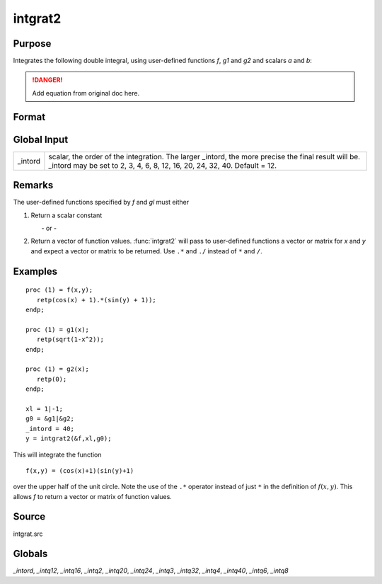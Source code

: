 
intgrat2
==============================================

Purpose
----------------

Integrates the following double integral, using user-defined functions *f*, *g1* and *g2* and scalars *a* and *b*:

.. DANGER:: Add equation from original doc here.

Format
----------------
.. function:: intgrat2(&f, xl, gl)

    :param &f: pointer to the procedure containing the function to be integrated.
    :type &f: scalar

    :param xl: the limits of *x*. These must be scalar limits.
    :type xl: 2x1 or 2xN matrix

    :param gl: the limits of *y*.

        For *xl* and *gl*, the first row is the upper limit and the second row is the lower limit. *N* integrations are computed.

    :type gl: 2x1 or 2xN matrix of function pointers

    :returns: y (*Nx1 vector*) of the estimated integral(s) of :math:`f(x, y)`, evaluated between the limits given by *xl* and *gl*.

Global Input
------------

+-----------------+-----------------------------------------------------+
| \_intord        | scalar, the order of the integration. The larger    |
|                 | \_intord, the more precise the final result will    |
|                 | be. \_intord may be set to 2, 3, 4, 6, 8, 12, 16,   |
|                 | 20, 24, 32, 40.                                     |
|                 | Default = 12.                                       |
+-----------------+-----------------------------------------------------+


Remarks
-------

The user-defined functions specified by *f* and *gl* must either

#. Return a scalar constant

         - or -

#. Return a vector of function values. :func:`intgrat2` will pass to
   user-defined functions a vector or matrix for *x* and *y* and expect a
   vector or matrix to be returned. Use ``.*`` and ``./`` instead of ``*`` and ``/``.


Examples
----------------

::

    proc (1) = f(x,y);
       retp(cos(x) + 1).*(sin(y) + 1));
    endp;
     
    proc (1) = g1(x);
       retp(sqrt(1-x^2));
    endp;
     
    proc (1) = g2(x);
       retp(0);
    endp;
     
    xl = 1|-1;
    g0 = &g1|&g2;
    _intord = 40;
    y = intgrat2(&f,xl,g0);

This will integrate the function

::

    f(x,y) = (cos(x)+1)(sin(y)+1)

over the upper half of the unit circle. Note the use of the ``.*`` operator instead of just ``*`` in the
definition of :math:`f(x, y)`. This allows *f* to return a vector or matrix of function values.

Source
------

intgrat.src

Globals
------------

*_intord*, *_intq12*, *_intq16*, *_intq2*, *_intq20*, *_intq24*, *_intq3*,
*_intq32*, *_intq4*, *_intq40*, *_intq6*, *_intq8*

.. seealso:: Functions :func:`intgrat3`, :func:`intquad1`, :func:`intquad2`, :func:`intquad3`, :func:`intsimp`

